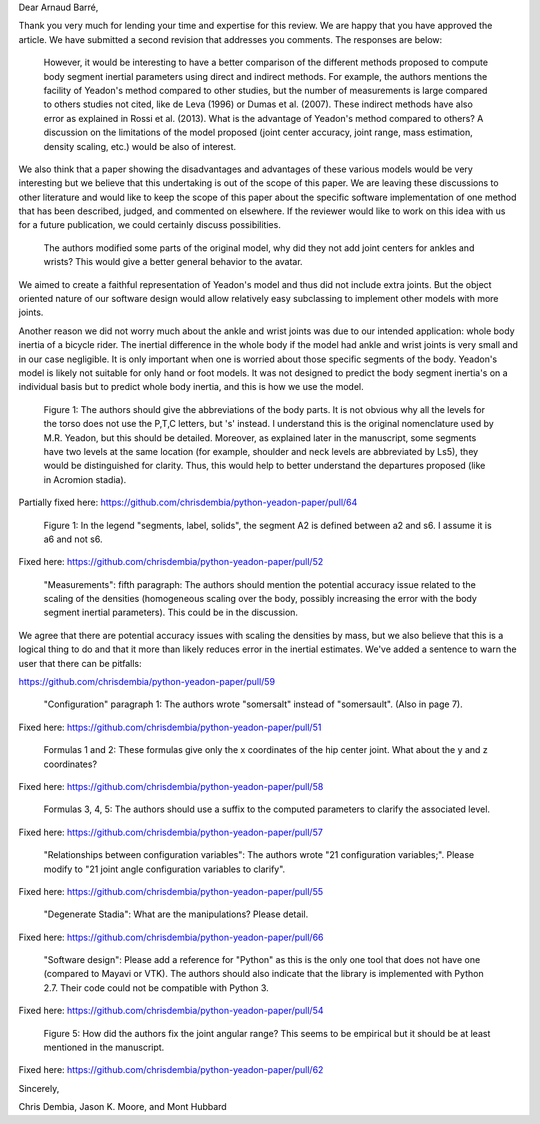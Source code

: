 Dear Arnaud Barré,

Thank you very much for lending your time and expertise for this review. We are
happy that you have approved the article. We have submitted a second revision
that addresses you comments. The responses are below:

   However, it would be interesting to have a better comparison of the
   different methods proposed to compute body segment inertial parameters using
   direct and indirect methods. For example, the authors mentions the facility
   of Yeadon's method compared to other studies, but the number of measurements
   is large compared to others studies not cited, like de Leva (1996) or Dumas
   et al. (2007). These indirect methods have also error as explained in Rossi
   et al. (2013). What is the advantage of Yeadon's method compared to others?
   A discussion on the limitations of the model proposed (joint center
   accuracy, joint range, mass estimation, density scaling, etc.) would be also
   of interest.

We also think that a paper showing the disadvantages and advantages of these
various models would be very interesting but we believe that this undertaking
is out of the scope of this paper. We are leaving these discussions
to other literature and would like to keep the scope of this paper about the
specific software implementation of one method that has been described, judged,
and commented on elsewhere. If the reviewer would like to work on this idea
with us for a future publication, we could certainly discuss possibilities.

   The authors modified some parts of the original model, why did they not add
   joint centers for ankles and wrists? This would give a better general
   behavior to the avatar.

We aimed to create a faithful representation of Yeadon's model and thus did not
include extra joints. But the object oriented nature of our software design
would allow relatively easy subclassing to implement other models with more
joints.

Another reason we did not worry much about the ankle and wrist joints was due
to our intended application: whole body inertia of a bicycle rider. The
inertial difference in the whole body if the model had ankle and wrist joints
is very small and in our case negligible. It is only important when one is
worried about those specific segments of the body. Yeadon's model is likely not
suitable for only hand or foot models. It was not designed to predict the body
segment inertia's on a individual basis but to predict whole body inertia, and
this is how we use the model.

   Figure 1: The authors should give the abbreviations of the body parts. It is
   not obvious why all the levels for the torso does not use the P,T,C letters,
   but 's' instead. I understand this is the original nomenclature used by M.R.
   Yeadon, but this should be detailed. Moreover, as explained later in the
   manuscript, some segments have two levels at the same location (for example,
   shoulder and neck levels are abbreviated by Ls5), they would be
   distinguished for clarity. Thus, this would help to better understand the
   departures proposed (like in Acromion stadia).

Partially fixed here: https://github.com/chrisdembia/python-yeadon-paper/pull/64

   Figure 1: In the legend "segments, label, solids", the segment A2 is defined
   between a2 and s6. I assume it is a6 and not s6.

Fixed here: https://github.com/chrisdembia/python-yeadon-paper/pull/52

   "Measurements": fifth paragraph: The authors should mention the potential
   accuracy issue related to the scaling of the densities (homogeneous scaling
   over the body, possibly increasing the error with the body segment inertial
   parameters). This could be in the discussion.

We agree that there are potential accuracy issues with scaling the densities by
mass, but we also believe that this is a logical thing to do and that it more
than likely reduces error in the inertial estimates. We've added a sentence to
warn the user that there can be pitfalls:

https://github.com/chrisdembia/python-yeadon-paper/pull/59

   "Configuration" paragraph 1: The authors wrote "somersalt" instead of
   "somersault". (Also in page 7).

Fixed here: https://github.com/chrisdembia/python-yeadon-paper/pull/51

   Formulas 1 and 2: These formulas give only the x coordinates of the hip
   center joint. What about the y and z coordinates?

Fixed here: https://github.com/chrisdembia/python-yeadon-paper/pull/58

   Formulas 3, 4, 5: The authors should use a suffix to the computed parameters
   to clarify the associated level.

Fixed here: https://github.com/chrisdembia/python-yeadon-paper/pull/57

   "Relationships between configuration variables": The authors wrote "21
   configuration variables;". Please modify to "21 joint angle configuration
   variables to clarify".

Fixed here: https://github.com/chrisdembia/python-yeadon-paper/pull/55

   "Degenerate Stadia": What are the manipulations? Please detail.

Fixed here: https://github.com/chrisdembia/python-yeadon-paper/pull/66

   "Software design": Please add a reference for "Python" as this is the only
   one tool that does not have one (compared to Mayavi or VTK). The authors
   should also indicate that the library is implemented with Python 2.7. Their
   code could not be compatible with Python 3.

Fixed here: https://github.com/chrisdembia/python-yeadon-paper/pull/54

   Figure 5: How did the authors fix the joint angular range? This seems to be
   empirical but it should be at least mentioned in the manuscript.

Fixed here: https://github.com/chrisdembia/python-yeadon-paper/pull/62

Sincerely,

Chris Dembia, Jason K. Moore, and Mont Hubbard
